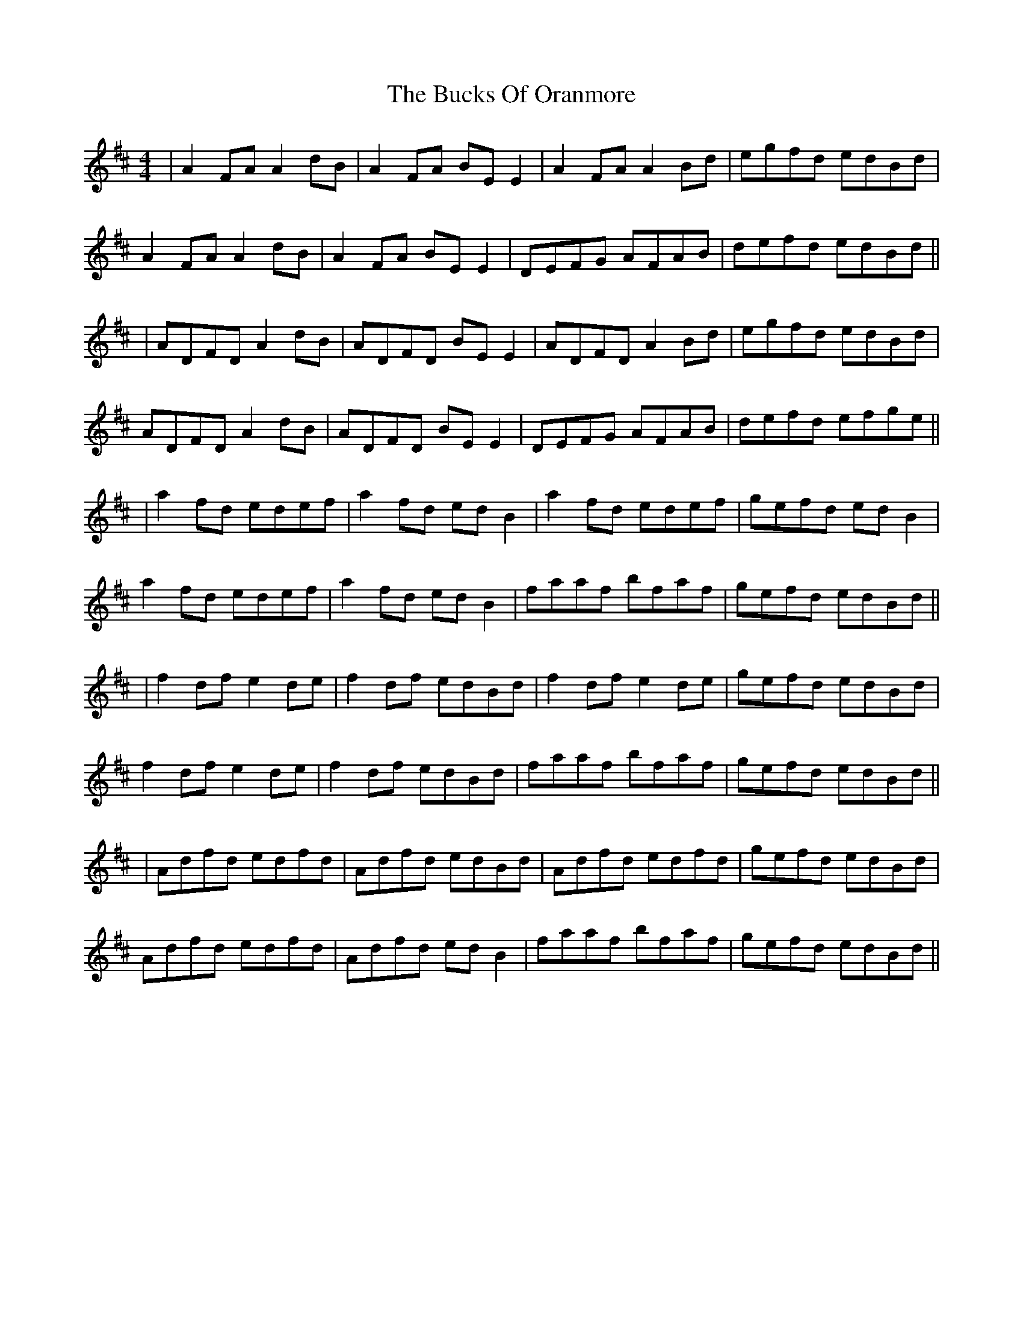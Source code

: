 X: 1
T: The Bucks Of Oranmore
I: Transcription Cyrille Gaillard
M: 4/4
L: 1/8
R: reel
K: Dmaj
|A2FA A2dB|A2FA BEE2|A2FA A2Bd|egfd edBd|
A2FA A2dB|A2FA BEE2|DEFG AFAB|defd edBd||
|ADFD A2dB|ADFD BEE2|ADFD A2Bd|egfd edBd|
ADFD A2dB|ADFD BEE2|DEFG AFAB|defd efge||
|a2fd edef|a2fd ed B2|a2fd edef|gefd edB2|
a2fd edef|a2fd edB2|faaf bfaf|gefd edBd||
|f2df e2de|f2df edBd|f2df e2de|gefd edBd|
f2df e2de|f2df edBd|faaf bfaf|gefd edBd||
|Adfd edfd|Adfd edBd|Adfd edfd|gefd edBd|
Adfd edfd|Adfd edB2|faaf bfaf|gefd edBd||
